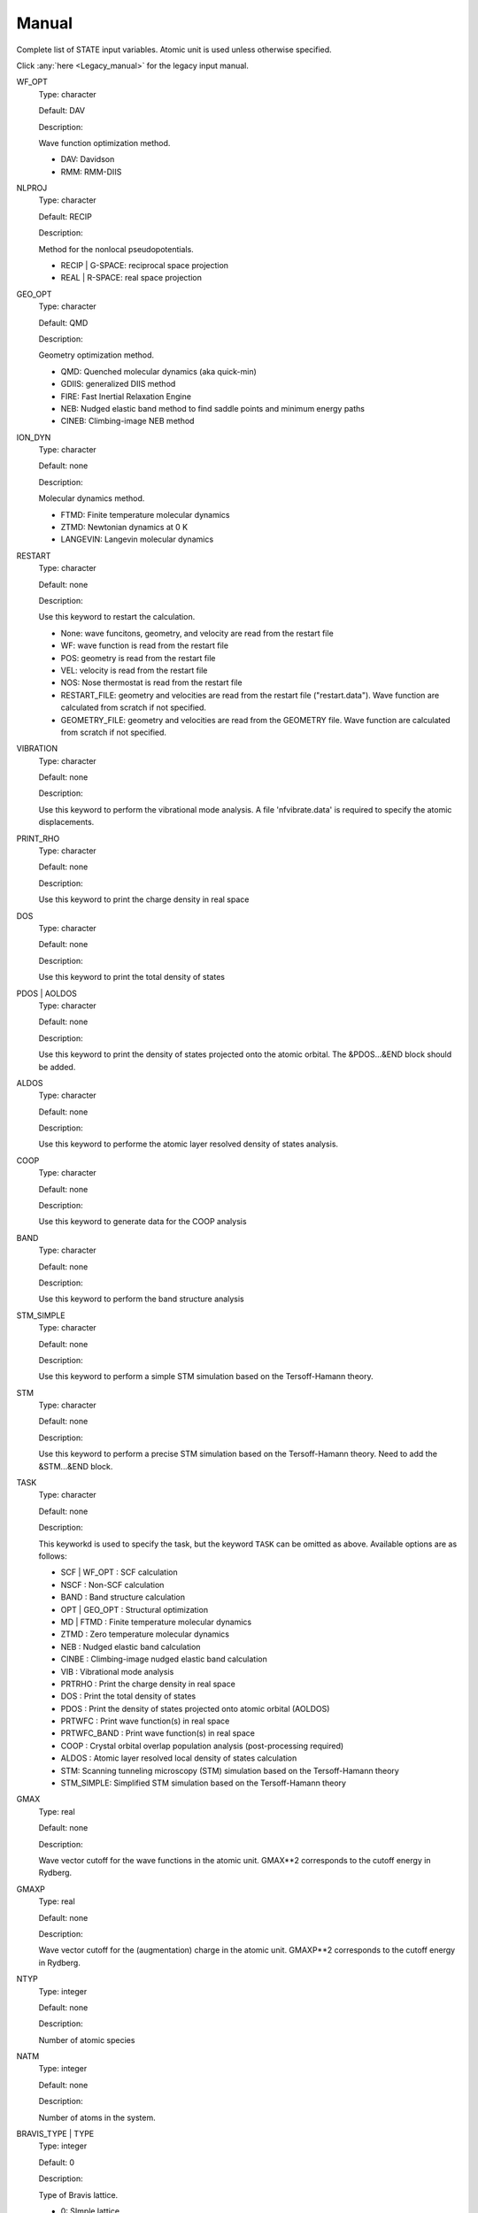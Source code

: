.. _Manual:

======
Manual
======

Complete list of STATE input variables. Atomic unit is used unless otherwise specified.

Click :any:`here <Legacy_manual>` for the legacy input manual. 

WF_OPT
	Type: character

	Default: DAV

	Description:

	Wave function optimization method.

	* DAV: Davidson

	* RMM: RMM-DIIS


NLPROJ
	Type: character

	Default: RECIP

	Description:

	Method for the nonlocal pseudopotentials.

	* RECIP | G-SPACE: reciprocal space projection

	* REAL | R-SPACE: real space projection 


GEO_OPT
	Type: character

	Default: QMD

	Description:

	Geometry optimization method.

	* QMD: Quenched molecular dynamics (aka quick-min)

	* GDIIS: generalized DIIS method

	* FIRE: Fast Inertial Relaxation Engine

	* NEB: Nudged elastic band method to find saddle points and minimum energy paths

	* CINEB: Climbing-image NEB method


ION_DYN
	Type: character

	Default: none

	Description:

	Molecular dynamics method.

	* FTMD: Finite temperature molecular dynamics

	* ZTMD: Newtonian dynamics at 0 K

	* LANGEVIN: Langevin molecular dynamics


RESTART
	Type: character

	Default: none

	Description:

	Use this keyword to restart the calculation.

	* None: wave funcitons, geometry, and velocity are read from the restart file

	* WF: wave function is read from the restart file

	* POS: geometry is read from the restart file

	* VEL: velocity is read from the restart file

	* NOS: Nose thermostat is read from the restart file

        * RESTART_FILE: geometry and velocities are read from the restart file ("restart.data"). Wave function are calculated from scratch if not specified.

        * GEOMETRY_FILE: geometry and velocities are read from the GEOMETRY file. Wave function are calculated from scratch if not specified.


VIBRATION
	Type: character

	Default: none

	Description:

	Use this keyword to perform the vibrational mode analysis.
	A file 'nfvibrate.data' is required to specify the atomic displacements.


PRINT_RHO
	Type: character

	Default: none

	Description:

	Use this keyword to print the charge density in real space


DOS
	Type: character

	Default: none

	Description:

	Use this keyword to print the total density of states


PDOS | AOLDOS
	Type: character

	Default: none

	Description:

	Use this keyword to print the density of states projected onto the atomic orbital. The &PDOS...&END block should be added.


ALDOS
	Type: character

	Default: none

	Description:

	Use this keyword to performe the atomic layer resolved density of states analysis.


COOP
	Type: character

	Default: none

	Description:

	Use this keyword to generate data for the COOP analysis


BAND
	Type: character

	Default: none

	Description:

	Use this keyword to perform the band structure analysis


STM_SIMPLE
	Type: character

	Default: none

	Description:

	Use this keyword to perform a simple STM simulation based on the Tersoff-Hamann theory.


STM
	Type: character

	Default: none

	Description:

	Use this keyword to perform a precise STM simulation based on the Tersoff-Hamann theory. Need to add the &STM...&END block.


TASK
	Type: character

	Default: none

	Description:

	This keyworkd is used to specify the task, but the keyword ``TASK`` can be omitted as above.
	Available options are as follows:

	* SCF | WF_OPT : SCF calculation

	* NSCF : Non-SCF calculation

	* BAND : Band structure calculation

	* OPT | GEO_OPT : Structural optimization

	* MD | FTMD : Finite temperature molecular dynamics

	* ZTMD : Zero temperature molecular dynamics

	* NEB : Nudged elastic band calculation

	* CINBE : Climbing-image nudged elastic band calculation

	* VIB : Vibrational mode analysis

	* PRTRHO : Print the charge density in real space

	* DOS : Print the total density of states

	* PDOS : Print the density of states projected onto atomic orbital (AOLDOS)

	* PRTWFC : Print wave function(s) in real space

	* PRTWFC_BAND : Print wave function(s) in real space

	* COOP : Crystal orbital overlap population analysis (post-processing required)

	* ALDOS : Atomic layer resolved local density of states calculation

	* STM: Scanning tunneling microscopy (STM) simulation based on the Tersoff-Hamann theory

	* STM_SIMPLE: Simplified STM simulation based on the Tersoff-Hamann theory


GMAX
	Type: real

	Default: none

	Description:

	Wave vector cutoff for the wave functions in the atomic unit.
	GMAX**2 corresponds to the cutoff energy in Rydberg.

GMAXP
	Type: real

	Default: none

	Description:

	Wave vector cutoff for the (augmentation) charge in the atomic unit.
	GMAXP**2 corresponds to the cutoff energy in Rydberg.

NTYP
	Type: integer
	
	Default: none
	
	Description:

	Number of atomic species

NATM
	Type: integer

	Default: none

	Description:

	Number of atoms in the system.
	
BRAVIS_TYPE | TYPE
	Type: integer

	Default: 0

	Description:

	Type of Bravis lattice.

	* 0: SImple lattice

	* 1: Body-centered cubic

	* 2: Face-centered cubic

	* 3: A-centered lattice

	* 4: B-centered lattice

	* 5: C-centered lattice

	* 6: Rhombohedral lattice

BRAVIS_LATTICE
	Type: character

	Default: Simple

	Description:

	Type of Bravis lattice.	

	* SIMPLE: Simple lattice

	* BCC: Body-centered cubic

	* FCC: Face-centered cubic

	* A_CENTER: A-centered lattice

	* B_CENTER: B-centered lattice

	* C_CENTER: C-centered lattice

	* RHOMBO | TRIG: Rhombohedral lattice

NSPG
	Type: integer

	Default: 1

	Description:

	Space group number.

CELL
	Type: real array

	Default: 0.0 0.0 0.0 0.0 0.0 0.0

	Description:

	Lengths of first, second, and third vectors (A, B, and C), and angles (in degree) between, second and third, third and first, and first and second vectors (ALPHA, BEGA, GAMMA).
        These parameters define the basic lattice vectors of the conventional unit cell.

KPOINT_MESH
	Type: integer array

	Default: 1 1 1 

	Description:

	K-point mesh along the first, second, and third reciprocal lattice vectors.

KPOINT_SHIFT
	Type: character array

	Default: F F F

	Description:

	Shift for the k-points in the direction of the first, second, and third reciprocal lattice vectors.

	* F/OFF: non-shifted

	* T/ON: shifted

KPOINT_SHIFT_OLD
	Type: integer array

	Default: 1 1 1

	Description:

	Shift for the k-points in the direction of the first, second, and third reciprocal lattice vectors. K-point shifts according to the legacy input (M1, M2, and M3).

	* 1: non-shifted

	* 2: shifted


KPOINTS
	Type: integer array
	
	Default: 1 1 1 1 1 1

	Description:

	Combined keyword for k-point mesh and shift.

COORD
	Type: character

	Default: CARTESIAN

	Description:

	Unit/format of atomic coordinates in the &ATOMIC_COORDINATES...&END block.

	* CRYSTAL: crystal (reduced) coordinate

	* CARTESIAN: cartesian coordinate

	* CONVENTIONAL: crystal (reduced) coordinate of the conventional unit cell

	* XYZ: atomic coordinates are given in the XMOL xyz format (Angstrom, NOT Bohr)

NCORD
	Type: integer

	Default: 1

	Description:

	Unit of atomic coordinates.

	* 0: crystal coordinate

	* 1: cartesian coordinate

	* 2: crystal coordinate (conventional unit cell)

NINV
	Type: integer
	
	Default: 0

	Description:

	Keyword to specify the inversion symmetry.

	* 1: with inversion symmetry

	* 0: no inversion symmetry

ICOND
	Type: integer

	Default: 0

	Description:

	Integer to define the calculation.

	* 0: Calculation of the wave functions from scratch

	* 1: Restart with the last wave functions

	* 2: Fixed charge calculation with the wave functions from scratch

	* 3: Fixed charge calculation with the last wave functions

	* 9: Generation of the charge density in real space

	* 10: Simple STM simulation based on the Tersoff-Hamann theory

	* 11: Generation of the soft-part of the charge density in real space

	* 12: Density of states calculation

	* 14: Partial density of states calculation

	* 15: Generation of the wave function in real space
	
	* 17: Crystal orbital overlap population analysis

	* 21: STM simulation based on the Tersoff-Hamann theory

	* 33: Atomic layer resolved density of states calculation

INIPOS
	Type: integer

	Default: 0

	Description:
	
	Restart option for the atomic positions

	* 0: From input
	
	* 1: From restart.data
	
	* 2: From GEOMETRY

INIVEL
	Type: integer

	Default: 0

	Description:
	
	Restart option for the velocities

	* 0: From input
	
	* 1: From restart.data
	
	* 2: From GEOMETRY

ININOS
	Type: integer

	Default: 0

	Description:
	
	Restart option for the Nose thermostat

	* 0: From input
	
	* 1: From restart.data
	
INIACC
	Type: integer

	Default: 0

	Description:
	
	Restart option for the accumulator

	* 0: From input
	
	* 1: From restart.data

NSCF
	Type: integer
	
	Default: none

	Description: 

	Number of SCF steps.

NSTEP
	Type: integer
	
	Default: none

	Description:

	Number of ionic steps.

CPUMAX
	Type: real
	
	Default: none

	Description:

	Max. CPU time in second.

WAY_MIX
	Type: integer

	Default: none

	Description:

	Integer to specify the mixing method.

	* 1: simple

	* 2: Broyden1

	* 3: Broyden2

	* 4: DFP

	* 5: Pulay

	* 6: Blugel

MIX_WHAT
	Type: integer

	Default: 1

	Description:

	Integer to specify the object to be mixed.

	* 1: Charge density

	* 2: Potential

MIX
	Type: character

	Default: BLUGEL

	Description:

	Mixing scheme.

	* SIMPLE: simple mixing

	* BROYDEN: Broyden mixing

	* BROYDEN2: Broyden2 mixing

	* PULAY: Pulay mixing

	* BLUGEL: Bluegel-Ishida mixing scheme 

MIXOBJ
	Type: character

	Default: CHARGE

	Description:

	Mixing object.

	* CHARGE: charge density

	* POTENTIAL: potential


KBXMIX
	TYpe: integer

	Default: none

	Description:

	Number of charges/potentials to be stored for the mixing.


MIX_ALPHA
	Type: real

	Default: 0.7

	Description:
	
	Mixing parameter.


LABMDA_RMM
	Type: real

	Default: 0.3

	Description:
	
	Mixing parameter for the RMM-DIIS scheme.


WIDTH
	Type: real
	
	Default: -0.001

	Description:

	Smearing width. The 1st-order Hermite-Gaussiang smearing is used when the negative value is used (if < -10.0, tetrahedron method is used)
	When the variable ``SMEARING`` is set, positive ``WIDTH`` can be used. 


EDELTA
	Type: real

	Default: 1.e-9

	Descritoin:

	Convergence threshold for the total energy.


NBZTYP
	Type: integer
	
	Default: 101

	Description:
	
	Integeger to specfy which tetrahedron method is used.

	* 100: tetrahedron method with reduced G vectors

	* 101: linear corrected tetrahedron method with extended G vectors 

	* 102: linear corrected tetrahedron method with reduced G vectors


BZINT
	Type: character

	Default: none

	Description:

	Brillouin zone integration scheme.

	* TETRA: Linear tetrahedron method

	* TETRA_RED: Linear tetrahedron method with reduced G-vectors


SMEARING
	Type: character

	Default: none

	Description:

	Smearing scheme.

	* FD: Fermi-dirac distribution function

	* MP | MP1 | HG1: Methfessel-Paxton Hermite-Gaussian function of the order 1

	* MP2 | HG2: Methfessel-Paxton Hermite-Gaussian function of the order 2

	* GA: Gaussian function

	* MV: Marzari-Vanderbilt cold smearing


NEG
	Type: integer
	
	Default: none

	Description:

	Number of bands considered in the calculation.


IMDALG
	Type: integer
	
	Default: 2

	Description:
	
	Integer to specify the molecular dynamics algorithm.

	* -2: Langevin molecular dynamics simulation

	* -1: Molecular dynamics simulation at finite temperature

	* 1: Newtonian dynamics at zero temperature

	* 2: Geometry optimization by quenched molecular dynamics

	* 3: Vibrational mode analysis in harmonic approximation

	* 4: Geometry optimization by DIIS method

	* 5: Transition state search by GDIIS method

	* 6: Reaction path search by nudged elastic band method

	* 7: Reaction path search by clinmbing image nudged elastic band method


DTIO
	Type: real
	
	Default: 50.0

	Description:

	Time step for the molecular dynamics / geometry optimization.


FORCCR | FMAX
	Type: real
	
	Default: none

	Description:

	Force threshold for the geometry optimization.

ISTRESS
	Type: integer
	
	Default: 0

	Description:

	If ISTRESS is set to 1, the stress tensor is calculated (not yet implemented).

XCTYPE
	Type: character
	
	Default:
	
	ggapbe 

	Description:

	Type of the exchange-correlation functional used.

	* ldapw91 (LDA) Perdew-Wang '92

	* ggapbe (GGA) Perdew-Burke-Ernzerhof '96
	
	* revpbe (GGA) revised PBE of Zhang and Yang

	* rpbe (GGA) revised PBE of Hammer ... Norskov

	* wc (GGA) Wu-Cohen GGA

	* pbesol (GGA) PBEsol of Perdew et al.

	* vdw-df/drsll (vdW-DF) vdW-DF(1) of Dion et al.
	
	* vdw-df2/lmkll (vdW-DF) vdW-DF2 of Lee et al.

	* c09/c09-vdw/drsllc (vdW-DF) vdW-DF-C09 of Cooper

	* c09-vdw2/lmkllc (vdW-DF) vdW-DF2-C09 of Hamada

	* optb88/optb88-vdw/kbm (vdW-DF) optB88-vdW of Klimes

	* optpbe/optpbe-vdw (vdW-DF) optPBE-vdW of Klimes

	* optb86b/optb86b-vdw (vdW-DF) optB86b-vdW of Klimes

	* rev-vdw-df2/lmkllh (vdW-DF) rev-vdW-DF2 of Hamada

	* vdw-df-cx/bh (vdW-DF) Berland and Hyldgaard

NSPIN
	Type: integer
	
	Default: 1

	Description:

	Number of spin component.

	* 1: spin unpolarized case

	* 2: spin polarized case

DESTM
	Type: real

	Default: none
	
	Description: STM bias in Volt

NEXTST
	Type: integer

	Default: 1
	
	Description:

	Integer to specify the method of the nonlocal pseudopotential projection.

	* 1: reciprocal space

	* 2: real space

IMSD
	Type: integer

	Default: 2
	
	Description:

	Integer to specify the method of the electronic minimization.

	* 1: RMM-DIIS

	* 2: Davidson

NPDOSAO
	Type: integer

	Default: 0
	
	Description:

	Number of atoms for which the projected density of states are calculated

TEMP_CONTROL
	Type: integer

	Default: VELSC

	Description:

	This keyword defines the ensemble method for the finite temperature molecular dynaics simulation

	* MICRO: Microcanonical 

	* SA: Simulated annealing

	* VELSC: Simple velocity rescaling

	* MA: Rolling average

	* GT: Gauusian thermostating method

	* NHC: Nose-Hoover chain

	* GGMT: Generalized Gaussian Moment thermostating (GGMT) method

MVELSC
	Type: integer

	Default: 2
	
	Description:

	Integer to define the method of velocity control for the finite temperature molecular dynamics simulation

	* 0: Microcanonical

	* 1: Simulated annealing

	* 2: Simple velocity rescaling

	* 3: Rolling average method

	* 4: Gaussian dynamics

	* 10: Nose-Hoover chain (NHC) method
	
	* 11: Generalized Gaussian Moment thermostating (GGMT) method

TEMPW
	Type: real
	
	Default: 300.0

	Description:

	Target temperature in Kelvin

ANNEAL
	Type: real

	Default:

	Description:

	Annealing factor for the simulated annealing. Square root of ANNEAL is multiplied by ionic velocies at every MD ste.
	
TOLP
	Type: real
	
	Default: 30.0

	Description:

	Tolerance of temperature in Kelvin. This variable is used in the simple velocity rescaling or rolling average method


WNOSEP
	Type: real
	
	Default: 300.0

	Description:

	Characteristic vibrational frequency in wavenumber, which is used to generate the thermostat variables.

NHC
	Type: integer

	Default: none
	
	Description:

	Length of thermostat chain. Up to the order of 2 * NHC Gaussian moments are controlled when GGMT tmethod is used. Suggested value is 4 for NHC and 2 for GGMT.

NOSY
	Type: integer

	Default: none
	
	Description:
	
	The order of Suzuki-Yoshida integrator used to integrate thermostat variables. The averable order is 1, 3, 5, 7, 15, 25, 125, and 625, and suggested value is 15.


NDRT
	Type: integer

	Default: none
	
	Description:
	
	Number of integration cycles for thermostat variables. Usually NDRT=1 is enough for stable integration of thermostat variables.

NROLL
	Type: integer

	Default: none
	
	Description:

	Interval at which the rolling averae is taken. This is used to determine a rescaling factor for velocities in the rolloing average method. Typical value is 10.	

FRICT
	Type: real

	Default: none
	
	Description:
	
	Friction coefficient used to generage random forces for Langevin molecular dynamics

&CELL ... &END
  This block is used to define the unit cell.

  Syntax::

	&CELL
	 [A1(1)] [A1(2)] [A1(3)]
	 [A2(1)] [A2(2)] [A2(3)]
	 [A3(1)] [A3(2)] [A3(3)]
	&END

  * A1(1:3): First lattice vector

  * A2(1:3): Second lattice vector

  * A3(1:3): Third lattice vector

&ATOMIC_TYPE ... &END
  This block is used to define the atomic types in the legacy STATE format.

  Syntax::

	&ATOMIC_TYPE
	 [ATOMN(1)] [ALFA(1)] [AMION(1)] [ILOC(1)] [IVAN(1)] [ZETA1(1)]
	 [ATOMN(2)] [ALFA(2)] [AMION(2)] [ILOC(2)] [IVAN(2)] [ZETA1(2)]
	 ...
	 [Z(NTYP)] [ALFA(NTYP)] [AMION(NTYP)] [ILOC(NTYP)] [IVAN(NTYP)] [ZETA(NTYP)]
	&END

  ATOMN: Atomic number.

  ALFA: Initial charge (obsolete).

  AMION: Atomic weight in atomic mass unit.

  ILOC: Angular momentum (l_loc + 1) for the local pseudopotential (obsolete)

  IVAN: Specify the type of the pseudopotential. 1 for USPP, otherwise NCPP (obsolete)

  ZETA1: Initial magnetization for each type of element

``&ATOM ... &END`` can be used with the same syntax.


&ATOMIC_SPECIES
  This block is an alternative to the ``&ATOMIC_TYPE`` block, which is used to define the atomic types.
  The syntax is similar to the one in Quantum-ESPRESSO.

  Syntax::

	&ATOMIC_SPECIES
	 ATOMIC_NUMBER(1) ATOMIC_MASS(1) PSEUDOPOTENTIAL_FILE(1) 
	 ATOMIC_NUMBER(2) ATOMIC_MASS(2) PSEUDOPOTENTIAL_FILE(2) 
	 ...
	 ATOMIC_NUMBER(NTYP) ATOMIC_MASS(NTYP) PSEUDOPOTENTIAL_FILE(NTYP) 
	&END

  or::

	&ATOMIC_SPECIES
	 ATOMIC_SYMBOL(1) ATOMIC_MASS(1) PSEUDOPOTENTIAL_FILE(1) 
	 ATOMIC_SYMBOL(2) ATOMIC_MASS(2) PSEUDOPOTENTIAL_FILE(2)
	 ...
	 ATOMIC_SYMBOL(NTYP) ATOMIC_MASS(NTYP) PSEUDOPOTENTIAL_FILE(NTYP) 
	&END


&ATOMIC_COORDINATES ... &END
  This block is used to define the atomic coordinates in the legacy STATE format.

  Syntax::

	&ATOMIC_COORDINATES [CRYSTAL|CRYS|CARTESIAN|CART]
	 CPS(1,1) CPS(1,2) CPS(1,3) IWEI(1) IMDTYP(1) ITYP(1)
	 CPS(2,1) CPS(2,2) CPS(2,3) IWEI(2) IMDTYP(2) ITYP(2)
	 ...
	 CPS(NATM,1) CPS(NATM,2) CPS(NATM,3) IWEI(NATM) IMDTYP(NATM) ITYP(NATM)
	&END
	
	
  CARTESIAN/CART: If set, atomic coordinates are given in the cartesian coordinate

  CRYSTAL/CRYS: If set, atomic coordinates are given in the crystal coordinate

  CPS: Atomic coordinate in the cartesian (NCORD=1 or COORD=CARTESIAN) or in the crystal (NCORD=0 or COORD=CRYSTAL) coordinate

  IWEI: number of equivalent atoms under the inversion symmetry

  IMDTYP:

  * 1: Allow to move the ion

  * 0: Fix the ion

  * -011: Fix the ion in the x-direction

  * -101: Fix the ion in the y-direction

  * -110: Fix the ion in the z-direction

  * -001: Fix the ion in the xy-direction

  * -100: Fix the ion in the yz-direction

  * -010: Fix the ion in the zx-direction

  NOTE It is adviced to use the quenched molecular dynamics for the geometry optimization, when ionic coordinates are constrained.

  It is also possible to define the atomic coordinates in the cartesian coordinate without setting NCOORD or COORD as::

	&ATOMIC_COORDINATES CARTESIAN
	 CPS(1,1) CPS(1,2) CPS(1,3) IWEI(1) IMDTYP(1) ITYP(1)
	 CPS(2,1) CPS(2,2) CPS(2,3) IWEI(2) IMDTYP(2) ITYP(2)
	 ...
	 CPS(NATM,1) CPS(NATM,2) CPS(NATM,3) IWEI(NATM) IMDTYP(NATM) ITYP(NATM)
	&END
	
	
  in the crystal (reduced) coordinate::

	&ATOMIC_COORDINATES CRYSTAL
	 CPS(1,1) CPS(1,2) CPS(1,3) IWEI(1) IMDTYP(1) ITYP(1)
	 CPS(2,1) CPS(2,2) CPS(2,3) IWEI(2) IMDTYP(2) ITYP(2)
	 ...
	 CPS(NATM,1) CPS(NATM,2) CPS(NATM,3) IWEI(NATM) IMDTYP(NATM) ITYP(NATM)
	&END


&INITIAL_ZETA ... &END
  This block is used to define the initial magnetizations. Default values are zero.

  Syntax::

	&INITIAL_ZETA
	 ZETA1(1)
	 ZETA1(2)
	 ...
	 ZETA1(NTYP)
	&END

  ZETA1: Initial magnetization for each type of element


&PDOS ... &END
  This block is used to define the parameters needed to calculated PDOS in the legacy STATE format.

  Syntax::
	
	&PDOS
	 NPDOSAO
	 IPDOST(1) IPDOST(2) ... IPDOST(NPDOSAO)
	 EPDOS(1) EPDOS(2) EPDOS(3) NPDOSE
         RPDOS(1,1) RPDOS(2,1)
         RPDOS(1,2) RPDOS(2,2)
	 ...
	 RPDOS(1,NTYP) RPDOS(2,NTYP)
	&END


  NPDOSAO: Number of atoms for which the projected density of states are calculated

  IPDOST: Index of atom for which the projected density of states are calculated

  EPDOS(1): Minimum energy for the density of states

  EPDOS(2): Maximum energy for the density of states

  EPDOS(3): Smearing width for the Gaussian broadening
  
  NPDOSE: Energy mesh for the density of states calculation.	

  RPDOS(1,I): Cutoff radius for the I-th atomic orbital

  RPDOS(2,I): Smearing width (in real space) for the I-th atomic orbital

  Following synax can also be used::

	&PDOS
	 NPDOSAO [NPDOSAO]
	 IPDOST  [IPDOST(1) IPDOST(2) ... IPDOST(NPDOSAO)]
	 EMIN    [EPDOS(1)]
         EMAX    [EPDOS(2)]
         EWIDTH  [EPDOS(3)]
         NPDOSE  [NPDOSE]
         RCUT    [RPDOS(1,1) RPDOS(1,2) ... RPDOS(1,NTYP)]
         RWIDTH  [RPDOS(2,1) RPDOS(2,2) ... RPDOS(2,NTYP)]
	&END


&DFT+U ... &END
  This block is used to define the parameters needed for the DFT+U calculations.

  Syntax::
	
	&DFT+U
	 NPDOSAO
	 IPDOST(1) UT(1)
	 IPDOST(2) UT(2)
	 ...
	 IPDOST(NPDOSAO) UT(NPDOSAO)
	 EPDOS(1) EPDOS(2) EPDOS(3) NPDOSE
         RPDOS(1,1) RPDOS(2,1)
         RPDOS(1,2) RPDOS(2,2)
	 ...
	 RPDOS(1,NTYP) RPDOS(2,NTYP)
	 LDAU NDMAT
	 U_LDAU J_LDAU
	&END

  NPDOSAO: Number of atoms for which Hubbard correction is applied

  IPDOST: Index of atom for which Hubbard correction is applied

  UT(1:NPDOSAO): Habbard U value

  EPDOS(1): Minimum energy for the density of states

  EPDOS(2): Maximum energy for the density of states

  EPDOS(3): Smearing width for the Gaussian broadening
  
  NPDOSE: Energy mesh for the density of states calculation.	

  LDAU: Dummy integer. Always set to 1

  NDMAT: Number of density matrix to be read from a file

  U_LDAU: Habbard U value

  J_LDAU: Habbard J value

&VDW_CORRECTION ... &END
 This block is used to add the van der Waals correction of Grimme's DFT-D2.
 C6 parameters are hard coded in VanDerWaals.f90.

  Syntax::

	&VDW_CORRECTION
	 DVDW [DVDW value]
	 S6   [S6 value]
	 CUTOFF [R1] [R2] [R3] 
	&END

  DVDW: d parameter in DFT-D2

  S6: s6 parameter in DFT-D2

  CUTOFF: Cutoff parameters in the directions of the first, second, and third lattice vectors.

&SYMM ... &END
 This block is used to set the symmetry manually.

  Syntax::
	
	&SYMM
	 NSPG
	 OP_NUM(1)
	 TAU(1)
	 OP_NUM(2)
	 TAU(2)
	 ...
	 OP_NUM(NSPG)
	 TAU(NSPG)
	&END

  NSPG: Number of symmetry operation

  OP_NUM(1:NSPG): Symmetry operation number (see opgr.f90)

  TAU(1:NSPG): Fractional translation associated with the symmetry operation.

&ESM ... &END
  This block specifies the parameters for the ESM calculation.

  Syntax::

	&ESM
	 BOUNDARY_CONDITION [boundary_condition]
	 Z1 [value]
	 CHARGE [value]
	 Z_WALL [value]
	 BAR_HEIGHT [value]
	 BAR_WIDTH [value]
	 ELECTRIC_FIELD [value]
	&END

  BOUNDARY_CONDITION: Boundary condition. Available options are BARE (PE0/BC1), PE1 (BC2), and PE2(BC3) for open (vacuum/slab/vacuum), metal/slab/metal, and vacuum/slab/metal boundary conditions, respectively

  Z1: Z position of the cell boundary

  CHARGE: Charge of the system. Note that positive value means deficit charge, while negative, excess charge.

  Z_WALL: Z position of an artifical wall potential for electron

  BAR_HEIGHT: Barrier height for the artifical wall potential for electron

  BAR_WIDTH: Width for the artifical wall potential for electron

  ELECTRIC_FIELD: Electric field (in Ha/Bohr) applied to the system. Use with the boundary condition PE1 (BC2).


&OCCUPATION ... &END
  This block is used to specify the occupations for the fixed occupation calculation (Gamma-point only).
  
&DOS ... &END
  This block is used to define the parameters needed to calculate DOS.

  EMIN: Minimum energy in eV.

  EMAX: Maximum energy in eV.

  NDOSE: Energy mesh for the density of states calculation.	

  EWIDTH: Smearing width for the Gaussian broadening 


&KPOINTS_BAND ... &END
  This block is used to define the parameters needed in the band structure calculation.

  NKSEG: Number of k-point segment for the band (the number of symmetry points should be NKSEG+1)

  KMESH: K-point mesh for each segment.

  KPOINTS: High symmetry k-points in the unit of the basic reciprocal lattice vectors (NKSEG+1 k-points should be specified).
  If 'KPOINTS CART' or 'KPOINTS CARTESIAN' is specified, they should be given in the unit of the cartesian coordinate.


&PLOT ... &END
 This block define the parameters needed in the wave function plot.

 IK/IKPT: K-point index at which the real-space wave functions are generated.

 IB: Band index at which the wave function is generated

 IBS/IBAND_S: The first band index for the wave function plot.

 IBE/IBAND_E: The last band index for the wave function plot (IBS-th to IBE-th wave functions at the IK k-point are generated). 

 FORMAT: Format of the wave function can be specified

 * STATE: STATE format (not yet implemented)

 * CUBE: Gaussian Cube format (default)

 * XSF: Xcryden Structure File

 * XSF_CHARGE/CHARGE_XSF: Charge densities corresponding to the specified wave functions in the Xcrysden Structure File format
 

.. warning::
	This document is by no means perfect.
